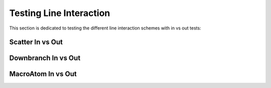 Testing Line Interaction
------------------------

This section is dedicated to testing the different line interaction schemes with in vs out tests:

Scatter In vs Out
^^^^^^^^^^^^^^^^^
.. image:: tardis_nebular_scatter_in_vs_out.*


Downbranch In vs Out
^^^^^^^^^^^^^^^^^^^^
.. image:: tardis_nebular_downbranch_in_vs_out.*


MacroAtom In vs Out
^^^^^^^^^^^^^^^^^^^
.. image:: tardis_nebular_macro_in_vs_out.*